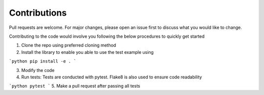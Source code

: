 Contributions
==============

Pull requests are welcome. For major changes, please open an issue first to discuss what you would like to change.

Contributing to the code would involve you following the below procedures to quickly get started

1. Clone the repo using preferred cloning method
2. Install the library to enable you able to use the test example using

```python
pip install -e .
```

3. Modify the code 
4. Run tests: Tests are conducted with pytest. Flake8 is also used to ensure code readability

```python
pytest
```
5. Make a pull request after passing all tests